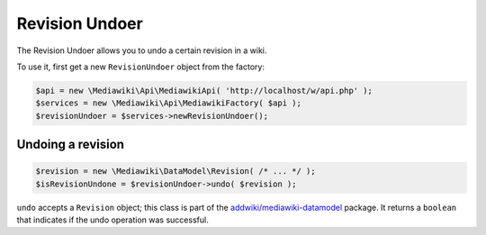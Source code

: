 Revision Undoer
===============

The Revision Undoer allows you to undo a certain revision in a wiki.

To use it, first get a new ``RevisionUndoer`` object from the factory:

.. code-block:: php

   $api = new \Mediawiki\Api\MediawikiApi( 'http://localhost/w/api.php' );
   $services = new \Mediawiki\Api\MediawikiFactory( $api );
   $revisionUndoer = $services->newRevisionUndoer();


Undoing a revision
------------------

.. code-block:: php

   $revision = new \Mediawiki\DataModel\Revision( /* ... */ );
   $isRevisionUndone = $revisionUndoer->undo( $revision );

``undo`` accepts a ``Revision`` object; this class is part of the `addwiki/mediawiki-datamodel`_ package. It returns a ``boolean`` that indicates if the undo operation was successful.

.. _addwiki/mediawiki-datamodel: https://packagist.org/packages/addwiki/mediawiki-datamodel
